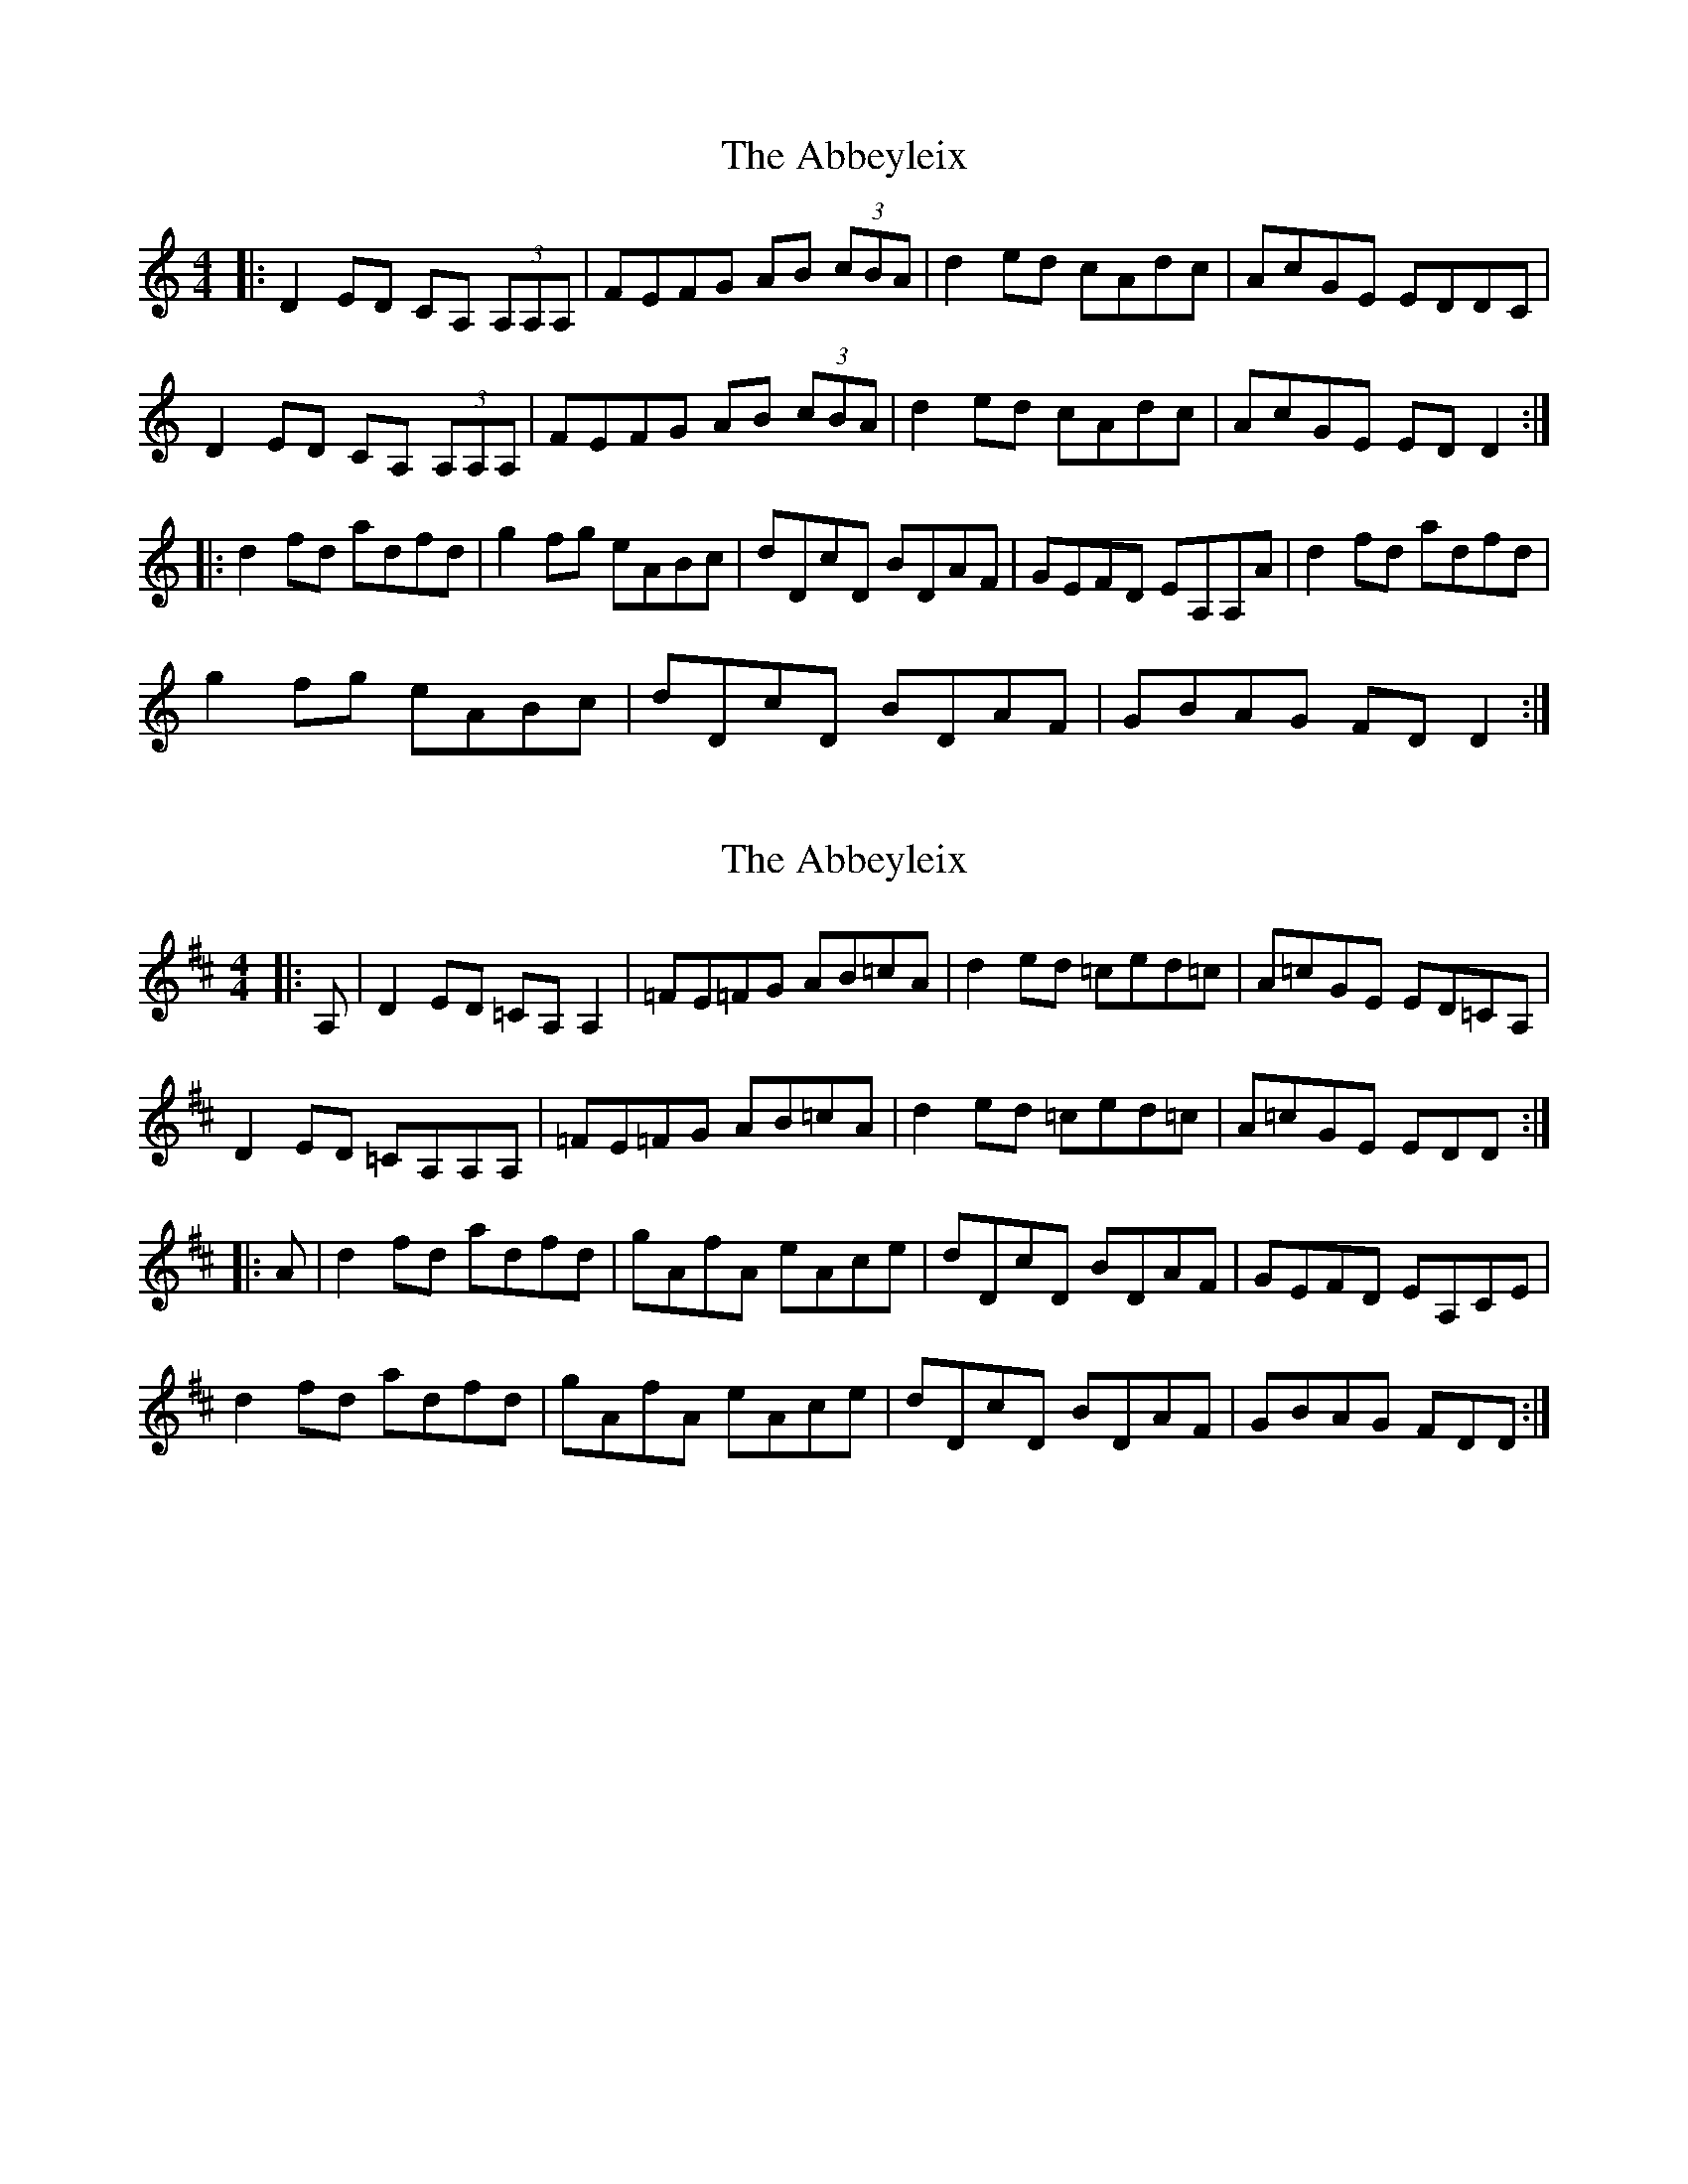 X: 1
T: Abbeyleix, The
Z: shanaway
S: https://thesession.org/tunes/1288#setting1288
R: reel
M: 4/4
L: 1/8
K: Ddor
|:D2ED CA, (3A,A,A,|FEFG AB (3cBA|d2ed cAdc|AcGE EDDC|
D2ED CA, (3A,A,A,|FEFG AB (3cBA|d2ed cAdc|AcGE ED D2:|
|:d2fd adfd|g2fg eABc|dDcD BDAF|GEFD EA,A,A|d2fd adfd|
g2fg eABc|dDcD BDAF|GBAG FD D2:|
X: 2
T: Abbeyleix, The
Z: benhockenberry
S: https://thesession.org/tunes/1288#setting30533
R: reel
M: 4/4
L: 1/8
K: Dmaj
|:A,|D2ED =CA,A,2|=FE=FG AB=cA|d2ed =ced=c|A=cGE ED=CA,|
D2ED =CA,A,A,|=FE=FG AB=cA|d2ed =ced=c|A=cGE EDD:|
|:A|d2fd adfd|gAfA eAce|dDcD BDAF|GEFD EA,CE|
d2fd adfd|gAfA eAce|dDcD BDAF|GBAG FDD:|
